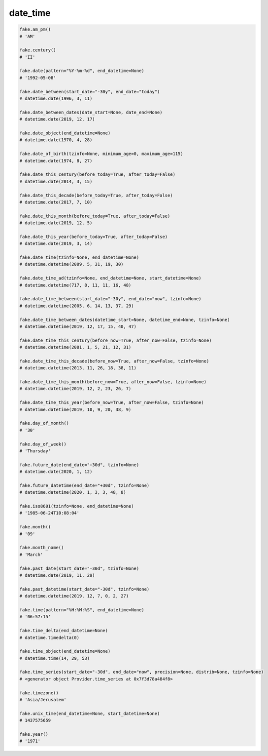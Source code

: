 date_time
=========

.. code-block:: python

    fake.am_pm()
    # 'AM'

    fake.century()
    # 'II'

    fake.date(pattern="%Y-%m-%d", end_datetime=None)
    # '1992-05-08'

    fake.date_between(start_date="-30y", end_date="today")
    # datetime.date(1996, 3, 11)

    fake.date_between_dates(date_start=None, date_end=None)
    # datetime.date(2019, 12, 17)

    fake.date_object(end_datetime=None)
    # datetime.date(1970, 4, 28)

    fake.date_of_birth(tzinfo=None, minimum_age=0, maximum_age=115)
    # datetime.date(1974, 8, 27)

    fake.date_this_century(before_today=True, after_today=False)
    # datetime.date(2014, 3, 15)

    fake.date_this_decade(before_today=True, after_today=False)
    # datetime.date(2017, 7, 10)

    fake.date_this_month(before_today=True, after_today=False)
    # datetime.date(2019, 12, 5)

    fake.date_this_year(before_today=True, after_today=False)
    # datetime.date(2019, 3, 14)

    fake.date_time(tzinfo=None, end_datetime=None)
    # datetime.datetime(2009, 5, 31, 19, 30)

    fake.date_time_ad(tzinfo=None, end_datetime=None, start_datetime=None)
    # datetime.datetime(717, 8, 11, 11, 16, 48)

    fake.date_time_between(start_date="-30y", end_date="now", tzinfo=None)
    # datetime.datetime(2005, 6, 14, 13, 37, 29)

    fake.date_time_between_dates(datetime_start=None, datetime_end=None, tzinfo=None)
    # datetime.datetime(2019, 12, 17, 15, 40, 47)

    fake.date_time_this_century(before_now=True, after_now=False, tzinfo=None)
    # datetime.datetime(2001, 1, 5, 21, 12, 31)

    fake.date_time_this_decade(before_now=True, after_now=False, tzinfo=None)
    # datetime.datetime(2013, 11, 26, 18, 38, 11)

    fake.date_time_this_month(before_now=True, after_now=False, tzinfo=None)
    # datetime.datetime(2019, 12, 2, 23, 26, 7)

    fake.date_time_this_year(before_now=True, after_now=False, tzinfo=None)
    # datetime.datetime(2019, 10, 9, 20, 38, 9)

    fake.day_of_month()
    # '30'

    fake.day_of_week()
    # 'Thursday'

    fake.future_date(end_date="+30d", tzinfo=None)
    # datetime.date(2020, 1, 12)

    fake.future_datetime(end_date="+30d", tzinfo=None)
    # datetime.datetime(2020, 1, 3, 3, 48, 8)

    fake.iso8601(tzinfo=None, end_datetime=None)
    # '1985-06-24T10:08:04'

    fake.month()
    # '09'

    fake.month_name()
    # 'March'

    fake.past_date(start_date="-30d", tzinfo=None)
    # datetime.date(2019, 11, 29)

    fake.past_datetime(start_date="-30d", tzinfo=None)
    # datetime.datetime(2019, 12, 7, 0, 2, 27)

    fake.time(pattern="%H:%M:%S", end_datetime=None)
    # '06:57:15'

    fake.time_delta(end_datetime=None)
    # datetime.timedelta(0)

    fake.time_object(end_datetime=None)
    # datetime.time(14, 29, 53)

    fake.time_series(start_date="-30d", end_date="now", precision=None, distrib=None, tzinfo=None)
    # <generator object Provider.time_series at 0x7f3d78a484f8>

    fake.timezone()
    # 'Asia/Jerusalem'

    fake.unix_time(end_datetime=None, start_datetime=None)
    # 1437575659

    fake.year()
    # '1971'
